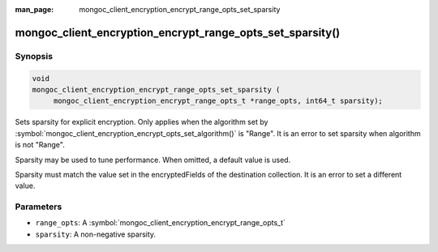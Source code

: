 :man_page: mongoc_client_encryption_encrypt_range_opts_set_sparsity

mongoc_client_encryption_encrypt_range_opts_set_sparsity()
==========================================================

Synopsis
--------

.. code-block:: c

    void
    mongoc_client_encryption_encrypt_range_opts_set_sparsity (
         mongoc_client_encryption_encrypt_range_opts_t *range_opts, int64_t sparsity);

.. versionadded:: 1.24.0

Sets sparsity for explicit encryption.
Only applies when the algorithm set by :symbol:`mongoc_client_encryption_encrypt_opts_set_algorithm()` is "Range".
It is an error to set sparsity when algorithm is not "Range".

Sparsity may be used to tune performance. When omitted, a default value is used.

Sparsity must match the value set in the encryptedFields of the destination collection.
It is an error to set a different value.

Parameters
----------

* ``range_opts``: A :symbol:`mongoc_client_encryption_encrypt_range_opts_t`
* ``sparsity``: A non-negative sparsity.

.. seealso::
    | :symbol:`mongoc_client_encryption_encrypt_range_opts_t`
